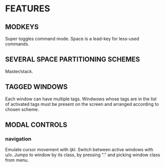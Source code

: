 * FEATURES
** MODKEYS
   Super toggles command mode.
   Space is a lead-key for less-used commands.
** SEVERAL SPACE PARTITIONING SCHEMES
   Master/stack.
** TAGGED WINDOWS
   Each window can have multiple tags.
   Windwows whose tags are in the list of activated tags must be present on the screen and arranged according to chosen scheme.
** MODAL CONTROLS
*** navigation
    Emulate cursor movement with ijkl. 
    Switch between active windows with u/o.
    Jumps to window by its class, by pressing "." and picking window class from menu.
